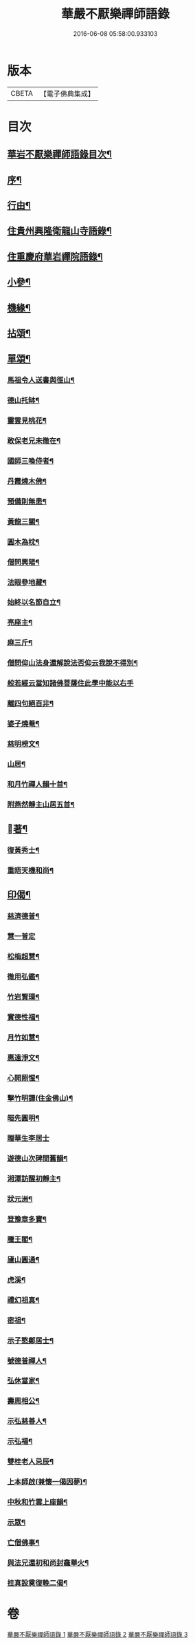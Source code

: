 #+TITLE: 華嚴不厭樂禪師語錄 
#+DATE: 2016-06-08 05:58:00.933103

* 版本
 |     CBETA|【電子佛典集成】|

* 目次
** [[file:KR6q0538_001.txt::001-0541a1][華岩不厭樂禪師語錄目次¶]]
** [[file:KR6q0538_001.txt::001-0541a21][序¶]]
** [[file:KR6q0538_001.txt::001-0541b12][行由¶]]
** [[file:KR6q0538_001.txt::001-0541c4][住貴州興隆衛龍山寺語錄¶]]
** [[file:KR6q0538_001.txt::001-0542b9][住重慶府華岩禪院語錄¶]]
** [[file:KR6q0538_002.txt::002-0545b3][小參¶]]
** [[file:KR6q0538_002.txt::002-0547b4][機緣¶]]
** [[file:KR6q0538_002.txt::002-0548b4][拈頌¶]]
** [[file:KR6q0538_003.txt::003-0549a3][單頌¶]]
*** [[file:KR6q0538_003.txt::003-0549a4][馬祖令人送書與徑山¶]]
*** [[file:KR6q0538_003.txt::003-0549a9][德山托缽¶]]
*** [[file:KR6q0538_003.txt::003-0549a13][靈雲見桃花¶]]
*** [[file:KR6q0538_003.txt::003-0549a16][敢保老兄未徹在¶]]
*** [[file:KR6q0538_003.txt::003-0549a19][國師三喚侍者¶]]
*** [[file:KR6q0538_003.txt::003-0549a23][丹霞燒木佛¶]]
*** [[file:KR6q0538_003.txt::003-0549a28][預備則無患¶]]
*** [[file:KR6q0538_003.txt::003-0549b2][黃龍三關¶]]
*** [[file:KR6q0538_003.txt::003-0549b8][圓木為枕¶]]
*** [[file:KR6q0538_003.txt::003-0549b11][僧問興陽¶]]
*** [[file:KR6q0538_003.txt::003-0549b13][法眼參地藏¶]]
*** [[file:KR6q0538_003.txt::003-0549b16][始終以名節自立¶]]
*** [[file:KR6q0538_003.txt::003-0549b19][亮座主¶]]
*** [[file:KR6q0538_003.txt::003-0549b22][麻三斤¶]]
*** [[file:KR6q0538_003.txt::003-0549b25][僧問仰山法身還解說法否仰云我說不得別¶]]
*** [[file:KR6q0538_003.txt::003-0549b30][般若經云當知諸佛菩薩住此學中能以右手]]
*** [[file:KR6q0538_003.txt::003-0549c6][離四句絕百非¶]]
*** [[file:KR6q0538_003.txt::003-0549c9][婆子燒菴¶]]
*** [[file:KR6q0538_003.txt::003-0549c12][慈明榜文¶]]
*** [[file:KR6q0538_003.txt::003-0549c15][山居¶]]
*** [[file:KR6q0538_003.txt::003-0550a16][和月竹禪人韻十首¶]]
*** [[file:KR6q0538_003.txt::003-0550b7][附燕然靜主山居五首¶]]
** [[file:KR6q0538_003.txt::003-0550b18][󳵥著¶]]
*** [[file:KR6q0538_003.txt::003-0550b19][復黃秀士¶]]
*** [[file:KR6q0538_003.txt::003-0550b23][重晤天機和尚¶]]
** [[file:KR6q0538_003.txt::003-0550b27][印偈¶]]
*** [[file:KR6q0538_003.txt::003-0550b28][慈濟德普¶]]
*** [[file:KR6q0538_003.txt::003-0550b30][慧一普定]]
*** [[file:KR6q0538_003.txt::003-0550c4][松梅超慧¶]]
*** [[file:KR6q0538_003.txt::003-0550c7][徹用弘鑑¶]]
*** [[file:KR6q0538_003.txt::003-0550c10][竹岩賢璞¶]]
*** [[file:KR6q0538_003.txt::003-0550c13][實德性福¶]]
*** [[file:KR6q0538_003.txt::003-0550c16][月竹如慧¶]]
*** [[file:KR6q0538_003.txt::003-0550c19][惠遠淨文¶]]
*** [[file:KR6q0538_003.txt::003-0550c22][心開照惺¶]]
*** [[file:KR6q0538_003.txt::003-0550c25][擊竹明譚(住金佛山)¶]]
*** [[file:KR6q0538_003.txt::003-0550c28][皚先圓明¶]]
*** [[file:KR6q0538_003.txt::003-0550c30][贈華生李居士]]
*** [[file:KR6q0538_003.txt::003-0551a4][遊德山次碑間舊韻¶]]
*** [[file:KR6q0538_003.txt::003-0551a8][湘潭訪醒初靜主¶]]
*** [[file:KR6q0538_003.txt::003-0551a11][狀元洲¶]]
*** [[file:KR6q0538_003.txt::003-0551a14][登豫章多寶¶]]
*** [[file:KR6q0538_003.txt::003-0551a17][騰王閣¶]]
*** [[file:KR6q0538_003.txt::003-0551a19][廬山圓通¶]]
*** [[file:KR6q0538_003.txt::003-0551a22][虎溪¶]]
*** [[file:KR6q0538_003.txt::003-0551a25][禮幻祖真¶]]
*** [[file:KR6q0538_003.txt::003-0551a28][密祖¶]]
*** [[file:KR6q0538_003.txt::003-0551b2][示子憨鄭居士¶]]
*** [[file:KR6q0538_003.txt::003-0551b5][號德普禪人¶]]
*** [[file:KR6q0538_003.txt::003-0551b8][弘休當家¶]]
*** [[file:KR6q0538_003.txt::003-0551b11][壽周相公¶]]
*** [[file:KR6q0538_003.txt::003-0551b14][示弘慈善人¶]]
*** [[file:KR6q0538_003.txt::003-0551b19][示弘福¶]]
*** [[file:KR6q0538_003.txt::003-0551b22][雙桂老人忌辰¶]]
*** [[file:KR6q0538_003.txt::003-0551b28][上本師啟(兼懷一偈因夢)¶]]
*** [[file:KR6q0538_003.txt::003-0551c10][中秋和竹雲上座韻¶]]
*** [[file:KR6q0538_003.txt::003-0551c14][示眾¶]]
*** [[file:KR6q0538_003.txt::003-0551c24][亡僧佛事¶]]
*** [[file:KR6q0538_003.txt::003-0552a9][與法兄還初和尚封龕舉火¶]]
*** [[file:KR6q0538_003.txt::003-0552a17][挂真設奠復輓二偈¶]]

* 卷
[[file:KR6q0538_001.txt][華嚴不厭樂禪師語錄 1]]
[[file:KR6q0538_002.txt][華嚴不厭樂禪師語錄 2]]
[[file:KR6q0538_003.txt][華嚴不厭樂禪師語錄 3]]

